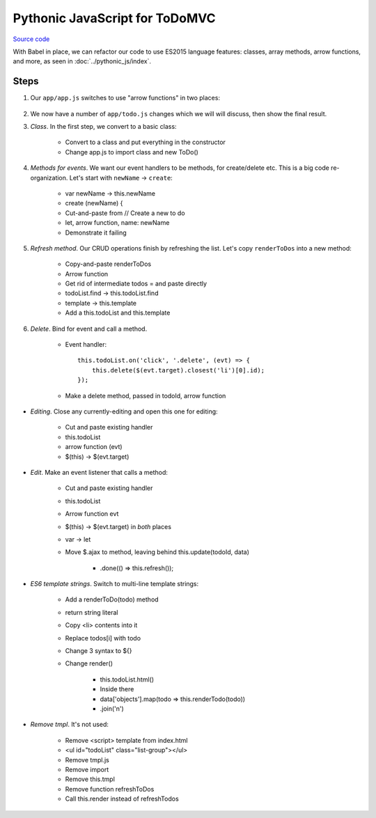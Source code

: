 ===============================
Pythonic JavaScript for ToDoMVC
===============================

`Source code
<https://github.com/pauleveritt/pauleveritt.github.io/tree/master/src/articles/pylyglot/todo_pythonic_js>`_

With Babel in place, we can refactor our code to use ES2015 language
features: classes, array methods, arrow functions, and more, as seen
in :doc:`../pythonic_js/index`.

Steps
=====

#. Our ``app/app.js`` switches to use "arrow functions" in two places:

    .. literalinclude:: app/app.js
        :language: js
        :caption: ToDo Pythonic JS app.js
        :emphasize-lines: 4,8

#. We now have a number of ``app/todo.js`` changes which we will
   will discuss, then show the final result.

#. *Class*. In the first step, we convert to a basic class:

    - Convert to a class and put everything in the constructor

    - Change app.js to import class and new ToDo()

#. *Methods for events*. We want our event handlers to be methods,
   for create/delete etc. This is a big code re-organization. Let's
   start with ``newName`` -> ``create``:

    - var newName -> this.newName

    - create (newName) {

    - Cut-and-paste from // Create a new to do

    - let, arrow function, name: newName

    - Demonstrate it failing

#. *Refresh method*. Our CRUD operations finish by refreshing the list.
   Let's copy ``renderToDos`` into a new method:

    - Copy-and-paste renderToDos

    - Arrow function

    - Get rid of intermediate todos = and paste directly

    - todoList.find -> this.todoList.find

    - template -> this.template

    - Add a this.todoList and this.template

#. *Delete*. Bind for event and call a method.

    - Event handler::

        this.todoList.on('click', '.delete', (evt) => {
            this.delete($(evt.target).closest('li')[0].id);
        });

    - Make a delete method, passed in todoId, arrow function

- *Editing*. Close any currently-editing and open this one
  for editing:

    - Cut and paste existing handler

    - this.todoList

    - arrow function (evt)

    - $(this) -> $(evt.target)

- *Edit*. Make an event listener that calls a method:

    - Cut and paste existing handler

    - this.todoList

    - Arrow function evt

    - $(this) -> $(evt.target) in *both* places

    - var -> let

    - Move $.ajax to method, leaving behind this.update(todoId, data)

        - .done(() => this.refresh());

- *ES6 template strings*. Switch to multi-line template strings:

    - Add a renderToDo(todo) method

    - return string literal

    - Copy <li> contents into it

    - Replace todos[i] with todo

    - Change 3 syntax to ${}

    - Change render()

        - this.todoList.html()

        - Inside there

        - data['objects'].map(todo => this.renderTodo(todo))

        - .join('\n')

- *Remove tmpl*. It's not used:

    - Remove <script> template from index.html

    - <ul id="todoList" class="list-group"></ul>

    - Remove tmpl.js

    - Remove import

    - Remove this.tmpl

    - Remove function refreshToDos

    - Call this.render instead of refreshTodos
